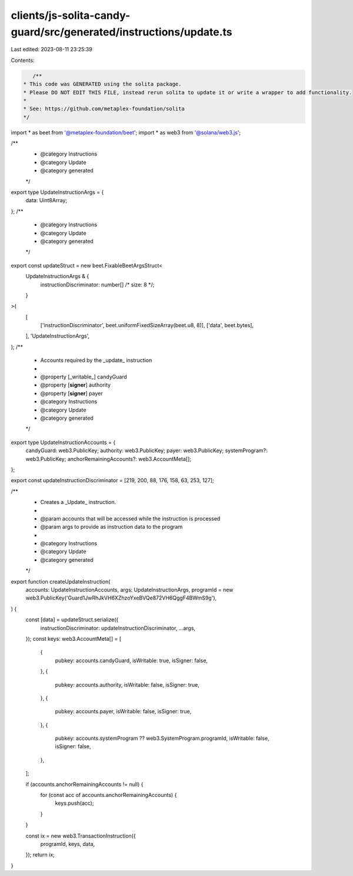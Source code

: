 clients/js-solita-candy-guard/src/generated/instructions/update.ts
==================================================================

Last edited: 2023-08-11 23:25:39

Contents:

.. code-block:: ts

    /**
 * This code was GENERATED using the solita package.
 * Please DO NOT EDIT THIS FILE, instead rerun solita to update it or write a wrapper to add functionality.
 *
 * See: https://github.com/metaplex-foundation/solita
 */

import * as beet from '@metaplex-foundation/beet';
import * as web3 from '@solana/web3.js';

/**
 * @category Instructions
 * @category Update
 * @category generated
 */
export type UpdateInstructionArgs = {
  data: Uint8Array;
};
/**
 * @category Instructions
 * @category Update
 * @category generated
 */
export const updateStruct = new beet.FixableBeetArgsStruct<
  UpdateInstructionArgs & {
    instructionDiscriminator: number[] /* size: 8 */;
  }
>(
  [
    ['instructionDiscriminator', beet.uniformFixedSizeArray(beet.u8, 8)],
    ['data', beet.bytes],
  ],
  'UpdateInstructionArgs',
);
/**
 * Accounts required by the _update_ instruction
 *
 * @property [_writable_] candyGuard
 * @property [**signer**] authority
 * @property [**signer**] payer
 * @category Instructions
 * @category Update
 * @category generated
 */
export type UpdateInstructionAccounts = {
  candyGuard: web3.PublicKey;
  authority: web3.PublicKey;
  payer: web3.PublicKey;
  systemProgram?: web3.PublicKey;
  anchorRemainingAccounts?: web3.AccountMeta[];
};

export const updateInstructionDiscriminator = [219, 200, 88, 176, 158, 63, 253, 127];

/**
 * Creates a _Update_ instruction.
 *
 * @param accounts that will be accessed while the instruction is processed
 * @param args to provide as instruction data to the program
 *
 * @category Instructions
 * @category Update
 * @category generated
 */
export function createUpdateInstruction(
  accounts: UpdateInstructionAccounts,
  args: UpdateInstructionArgs,
  programId = new web3.PublicKey('Guard1JwRhJkVH6XZhzoYxeBVQe872VH6QggF4BWmS9g'),
) {
  const [data] = updateStruct.serialize({
    instructionDiscriminator: updateInstructionDiscriminator,
    ...args,
  });
  const keys: web3.AccountMeta[] = [
    {
      pubkey: accounts.candyGuard,
      isWritable: true,
      isSigner: false,
    },
    {
      pubkey: accounts.authority,
      isWritable: false,
      isSigner: true,
    },
    {
      pubkey: accounts.payer,
      isWritable: false,
      isSigner: true,
    },
    {
      pubkey: accounts.systemProgram ?? web3.SystemProgram.programId,
      isWritable: false,
      isSigner: false,
    },
  ];

  if (accounts.anchorRemainingAccounts != null) {
    for (const acc of accounts.anchorRemainingAccounts) {
      keys.push(acc);
    }
  }

  const ix = new web3.TransactionInstruction({
    programId,
    keys,
    data,
  });
  return ix;
}


